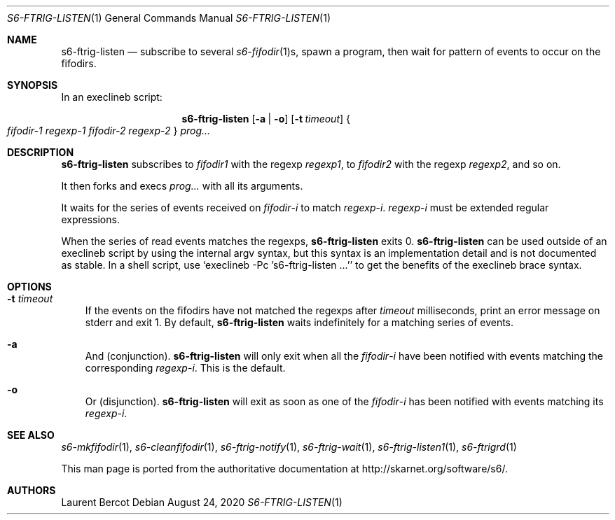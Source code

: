 .Dd August 24, 2020
.Dt S6-FTRIG-LISTEN 1
.Os
.Sh NAME
.Nm s6-ftrig-listen
.Nd subscribe to several
.Xr s6-fifodir 1 Ns s ,
spawn a program, then wait for pattern of events to occur on the
fifodirs.
.Sh SYNOPSIS
In an execlineb script:
.Pp
.Nm
.Op Fl a | o
.Op Fl t Ar timeout
.Bro
.Ar fifodir-1
.Ar regexp-1
.Ar fifodir-2
.Ar regexp-2
.Brc
.Ar prog...
.Sh DESCRIPTION
.Nm
subscribes to
.Ar fifodir1
with the regexp
.Ar regexp1 ,
to
.Ar fifodir2
with the regexp
.Ar regexp2 ,
and so on.
.Pp
It then forks and execs
.Ar prog...
with all its arguments.
.Pp
It waits for the series of events received on
.Ar fifodir Ns - Ns Em i
to match
.Ar regexp Ns - Ns Em i .
.Ar regexp Ns - Ns Em i
must be extended regular expressions.
.Pp
When the series of read events matches the regexps,
.Nm
exits 0.
.Nm
can be used outside of an execlineb script by using the internal argv
syntax, but this syntax is an implementation detail and is not
documented as stable. In a shell script, use
.Ql execlineb -Pc 's6-ftrig-listen ...'
to get the benefits of the execlineb brace syntax.
.Sh OPTIONS
.Bl -tag -width x
.It Fl t Ar timeout
If the events on the fifodirs have not matched the regexps after
.Ar timeout
milliseconds, print an error message on stderr and exit 1. By default,
.Nm
waits indefinitely for a matching series of events.
.It Fl a
And (conjunction).
.Nm
will only exit when all the
.Ar fifodir Ns - Ns Em i
have been notified with events matching the corresponding
.Ar regexp Ns - Ns Em i .
This is the default.
.It Fl o
Or (disjunction).
.Nm
will exit as soon as one of the
.Ar fifodir Ns - Ns Em i
has been notified with events matching its
.Ar regexp Ns - Ns Em i .
.El
.Sh SEE ALSO
.Xr s6-mkfifodir 1 ,
.Xr s6-cleanfifodir 1 ,
.Xr s6-ftrig-notify 1 ,
.Xr s6-ftrig-wait 1 ,
.Xr s6-ftrig-listen1 1 ,
.Xr s6-ftrigrd 1
.Pp
This man page is ported from the authoritative documentation at
.Lk http://skarnet.org/software/s6/ .
.Sh AUTHORS
.An Laurent Bercot
